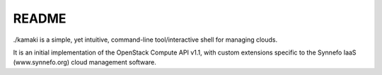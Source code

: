 README
=======

./kamaki is a simple, yet intuitive, command-line tool/interactive shell for managing clouds.

It is an initial implementation of the OpenStack Compute API v1.1, with custom
extensions specific to the Synnefo IaaS (www.synnefo.org) cloud management software.
